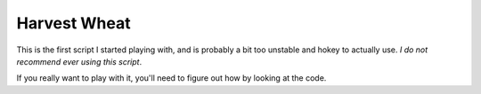 
.. highlight:: lua

.. _scripts_harvest_wheat:

Harvest Wheat
=============

This is the first script I started playing with, and is probably a bit too 
unstable and hokey to actually use.  *I do not recommend ever using this 
script*.

If you really want to play with it, you'll need to figure out how by looking 
at the code.

